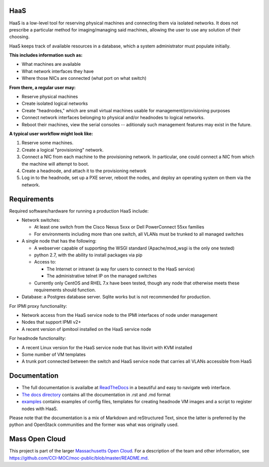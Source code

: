 .. image:: https://travis-ci.org/CCI-MOC/hil.svg?branch=master
    :target: https://travis-ci.org/CCI-MOC/hil


HaaS
========

HaaS is a low-level tool for reserving physical machines and connecting
them via isolated networks. It does not prescribe a particular
method for imaging/managing said machines, allowing the user to use
any solution of their choosing.

HaaS keeps track of available resources in a database, which a system
administrator must populate initially.

**This includes information such as:**

- What machines are available
- What network interfaces they have
- Where those NICs are connected (what port on what switch)

**From there, a regular user may:**

- Reserve physical machines
- Create isolated logical networks
- Create "headnodes," which are small virtual machines usable for
  management/provisioning purposes
- Connect network interfaces belonging to physical and/or headnodes to
  logical networks.
- Reboot their machines, view the serial consoles -- aditionaly such management
  features may exist in the future.

**A typical user workflow might look like:**

1. Reserve some machines.
#. Create a logical "provisioning" network.
#. Connect a NIC from each machine to the provisioning network. In particular,
   one could connect a NIC from which the machine will attempt to boot.
#. Create a headnode, and attach it to the provisioning network
#. Log in to the headnode, set up a PXE server, reboot the nodes, and deploy an
   operating system on them via the network.

Requirements
============

Required software/hardware for running a production HaaS include:

* Network switches:

  * At least one switch from the Cisco Nexus 5xxx or Dell PowerConnect 55xx families
  * For environments including more than one switch, all VLANs must be trunked to all managed switches

* A single node that has the following:

  * A webserver capable of supporting the WSGI standard (Apache/mod_wsgi is the only one tested)
  * python 2.7, with the ability to install packages via pip
  * Access to:

    * The Internet or intranet (a way for users to connect to the HaaS service)
    * The administrative telnet IP on the managed switches

  * Currently only CentOS and RHEL 7.x have been tested, though any node that otherwise meets these requirements should function.

* Database: a Postgres database server. Sqlite works but is not recommended for production.

For IPMI proxy functionality:

* Network access from the HaaS service node to the IPMI interfaces of node under management
* Nodes that support IPMI v2+
* A recent version of ipmitool installed on the HaaS service node

For headnode functionality:

* A recent Linux version for the HaaS service node that has libvirt with KVM installed
* Some number of VM templates
* A trunk port connected between the switch and HaaS service node that carries all VLANs accessible from HaaS

Documentation
=============

* The full documentation is availalbe at `ReadTheDocs <http://hil-documentation.readthedocs.io/en/documentation_fix/>`_ in a beautiful and easy to navigate web interface. 
* `The docs directory <docs/>`_ contains all the documentation in .rst and .md format
* `examples <examples/>`_ contains examples of config files, templates for creating headnode VM images and a script to register nodes with HaaS.


Please note that the documentation is a mix of Markdown and reStructured Text,
since the latter is preferred by the python and OpenStack communities and the
former was what was originally used.

Mass Open Cloud
===============

This project is part of the larger `Massachusetts Open Cloud
<http://www.massopencloud.org>`_. For a description of the team and other
information, see
`<https://github.com/CCI-MOC/moc-public/blob/master/README.md>`_.

